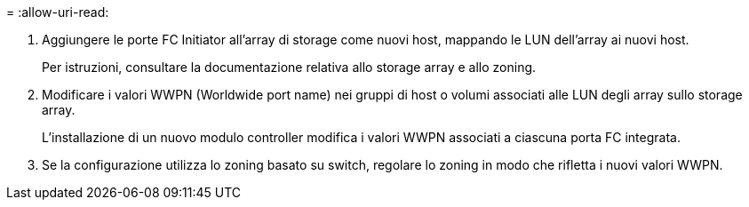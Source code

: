 = 
:allow-uri-read: 


. Aggiungere le porte FC Initiator all'array di storage come nuovi host, mappando le LUN dell'array ai nuovi host.
+
Per istruzioni, consultare la documentazione relativa allo storage array e allo zoning.

. Modificare i valori WWPN (Worldwide port name) nei gruppi di host o volumi associati alle LUN degli array sullo storage array.
+
L'installazione di un nuovo modulo controller modifica i valori WWPN associati a ciascuna porta FC integrata.

. Se la configurazione utilizza lo zoning basato su switch, regolare lo zoning in modo che rifletta i nuovi valori WWPN.


